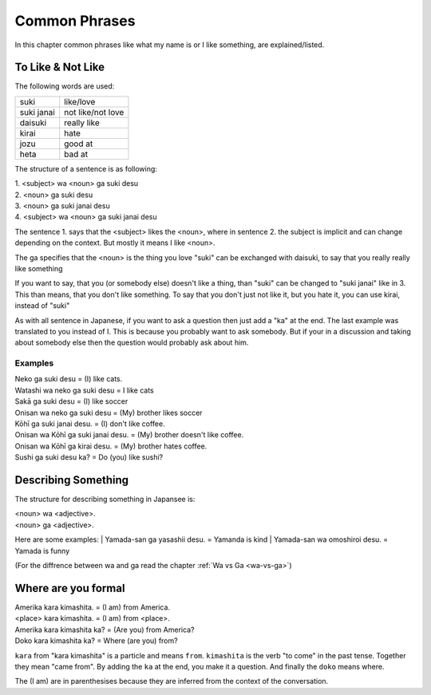 Common Phrases
==============
In this chapter common phrases like what my name is or I like something, are explained/listed.

To Like & Not Like
------------------
The following words are used:

================= ===========
suki              like/love
suki janai        not like/not love
daisuki           really like
kirai             hate
jozu              good at
heta              bad at
================= ===========

The structure of a sentence is as following:

| 1. <subject> wa <noun> ga suki desu
| 2. <noun> ga suki desu
| 3. <noun> ga suki janai desu
| 4. <subject> wa <noun> ga suki janai desu

The sentence 1. says that the <subject> likes the <noun>, where in sentence 2.
the subject is implicit and can change depending on the context. But mostly it means I like <noun>.

The ga specifies that the <noun> is the thing you love
"suki" can be exchanged with daisuki, to say that you really really like something

If you want to say, that you (or somebody else) doesn't like a thing, than "suki" can be changed to 
"suki janai" like in 3. This than means, that you don't like something. 
To say that you don't just not like it, but you hate it, you can use kirai, instead of "suki"

As with all sentence in Japanese, if you want to ask a question then just add a "ka" at the end.
The last example was translated to you instead of I. This is because you probably want to ask somebody.
But if your in a discussion and taking about somebody else then the question would probably ask about him.

Examples
________

| Neko ga suki desu = (I) like cats.
| Watashi wa neko ga suki desu = I like cats
| Sakā ga suki desu = (I) like soccer
| Onisan wa neko ga suki desu = (My) brother likes soccer 
| Kōhī ga suki janai desu. = (I) don't like coffee.
| Onisan wa Kōhī ga suki janai desu. = (My) brother doesn't like coffee.
| Onisan wa Kōhī ga kirai desu. = (My) brother hates coffee.
| Sushi ga suki desu ka? = Do (you) like sushi?


Describing Something
--------------------
The structure for describing something in Japansee is:

| <noun> wa <adjective>.
| <noun> ga <adjective>.

Here are some examples:
| Yamada-san ga yasashii desu. = Yamanda is kind
| Yamada-san wa omoshiroi desu. = Yamada is funny

(For the diffrence between wa and ga read the chapter :ref:`Wa vs Ga <wa-vs-ga>`)

Where are you formal
--------------------

| Amerika kara kimashita. = (I am) from America.
| <place> kara kimashita. = (I am) from <place>.
| Amerika kara kimashita ka? = (Are you) from America?
| Doko kara kimashita ka? = Where (are you) from?

``kara`` from "kara kimashita" is a particle and means ``from``. ``kimashita`` is the verb "to come"
in the past tense. Together they mean "came from".
By adding the ``ka`` at the end, you make it a question.
And finally the ``doko`` means where.

The (I am) are in parenthesises because they are inferred from the context of the conversation.
